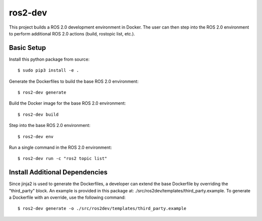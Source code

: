 ros2-dev
==========================

This project builds a ROS 2.0 development environment in Docker. The user can
then step into the ROS 2.0 environment to perform additional ROS 2.0 actions
(build, rostopic list, etc.).

Basic Setup
-----------

Install this python package from source: ::

  $ sudo pip3 install -e .

Generate the Dockerfiles to build the base ROS 2.0 environment: ::

  $ ros2-dev generate

Build the Docker image for the base ROS 2.0 environment: ::

  $ ros2-dev build

Step into the base ROS 2.0 environment: ::

  $ ros2-dev env

Run a single command in the ROS 2.0 environment: ::

  $ ros2-dev run -c "ros2 topic list"

Install Additional Dependencies
-------------------------------

Since jinja2 is used to generate the Dockerfiles, a developer can extend the
base Dockerfile by overriding the "third_party" block. An example is provided
in this package at: ./src/ros2dev/templates/third_party.example. To generate a
Dockerfile with an override, use the following command: ::

  $ ros2-dev generate -o ./src/ros2dev/templates/third_party.example
